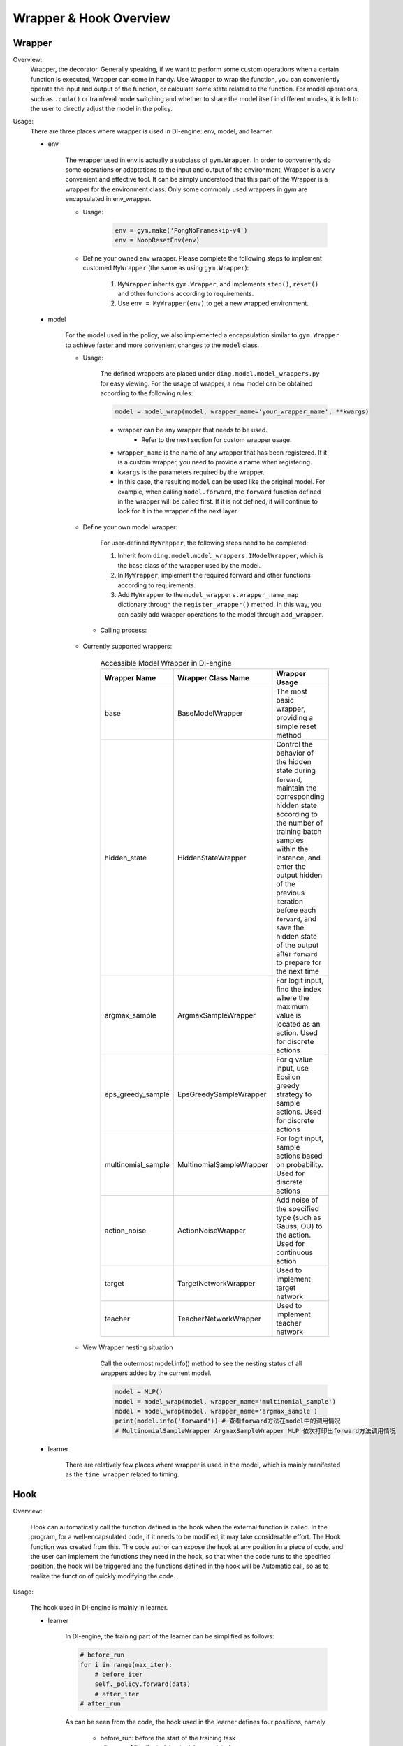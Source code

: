 Wrapper & Hook Overview
==========================


Wrapper
--------------------

Overview:
    Wrapper, the decorator. Generally speaking, if we want to perform some custom operations when a certain function is executed, Wrapper can come in handy. Use Wrapper to wrap the function, you can conveniently operate the input and output of the function, or calculate some state related to the function. For model operations, such as ``.cuda()`` or train/eval mode switching and whether to share the model itself in different modes, it is left to the user to directly adjust the model in the policy.

Usage:
    There are three places where wrapper is used in DI-engine: env, model, and learner.

    - env

        The wrapper used in env is actually a subclass of ``gym.Wrapper``. In order to conveniently do some operations or adaptations to the input and output of the environment, Wrapper is a very convenient and effective tool. It can be simply understood that this part of the Wrapper is a wrapper for the environment class. Only some commonly used wrappers in gym are encapsulated in env_wrapper.

        - Usage:

            .. code:: python

                    env = gym.make('PongNoFrameskip-v4')
                    env = NoopResetEnv(env)

        - Define your owned env wrapper. Please complete the following steps to implement customed ``MyWrapper`` (the same as using ``gym.Wrapper``):

            1. ``MyWrapper`` inherits ``gym.Wrapper``, and implements ``step()``, ``reset()`` and other functions according to requirements.
            2. Use ``env = MyWrapper(env)`` to get a new wrapped environment.

    - model

        For the model used in the policy, we also implemented a encapsulation similar to ``gym.Wrapper`` to achieve faster and more convenient changes to the ``model`` class.

        - Usage:

            The defined wrappers are placed under ``ding.model.model_wrappers.py`` for easy viewing. For the usage of wrapper, a new model can be obtained according to the following rules:
            
            .. code:: python

                model = model_wrap(model, wrapper_name='your_wrapper_name', **kwargs)

            * wrapper can be any wrapper that needs to be used.
                * Refer to the next section for custom wrapper usage.
            * ``wrapper_name`` is the name of any wrapper that has been registered. If it is a custom wrapper, you need to provide a name when registering.
            * ``kwargs`` is the parameters required by the wrapper.
            * In this case, the resulting ``model`` can be used like the original model. For example, when calling ``model.forward``, the ``forward`` function defined in the wrapper will be called first. If it is not defined, it will continue to look for it in the wrapper of the next layer.

        - Define your own model wrapper:

            For user-defined ``MyWrapper``, the following steps need to be completed:
            
            1. Inherit from ``ding.model.model_wrappers.IModelWrapper``, which is the base class of the wrapper used by the model.
            
            2. In ``MyWrapper``, implement the required forward and other functions according to requirements.
            
            3. Add ``MyWrapper`` to the ``model_wrappers.wrapper_name_map`` dictionary through the ``register_wrapper()`` method. In this way, you can easily add wrapper operations to the model through ``add_wrapper``.

         - Calling process:

            .. image:: images/wrapper_structure.jpg

            .. image:: images/wrapper_call.jpg

        - Currently supported wrappers:

            .. csv-table:: Accessible Model Wrapper in DI-engine
                :header: "Wrapper Name", "Wrapper Class Name", "Wrapper Usage"
                :widths: 50, 50, 60

                "base", "BaseModelWrapper", "The most basic wrapper, providing a simple reset method"
                "hidden_state", "HiddenStateWrapper", "Control the behavior of the hidden state during ``forward``, maintain the corresponding hidden state according to the number of training batch samples within the instance, and enter the output hidden of the previous iteration before each ``forward``, and save the hidden state of the output after ``forward`` to prepare for the next time"
                "argmax_sample", "ArgmaxSampleWrapper", "For logit input, find the index where the maximum value is located as an action. Used for discrete actions"
                "eps_greedy_sample", "EpsGreedySampleWrapper", "For q value input, use Epsilon greedy strategy to sample actions. Used for discrete actions"
                "multinomial_sample", "MultinomialSampleWrapper", "For logit input, sample actions based on probability. Used for discrete actions"
                "action_noise", "ActionNoiseWrapper", "Add noise of the specified type (such as Gauss, OU) to the action. Used for continuous action"
                "target", "TargetNetworkWrapper", "Used to implement target network"
                "teacher", "TeacherNetworkWrapper", "Used to implement teacher network"

        - View Wrapper nesting situation

            Call the outermost model.info() method to see the nesting status of all wrappers added by the current model.

            .. code:: python


                model = MLP()
                model = model_wrap(model, wrapper_name='multinomial_sample')
                model = model_wrap(model, wrapper_name='argmax_sample')
                print(model.info('forward')) # 查看forward方法在model中的调用情况
                # MultinomialSampleWrapper ArgmaxSampleWrapper MLP 依次打印出forward方法调用情况

    - learner

        There are relatively few places where wrapper is used in the model, which is mainly manifested as the ``time wrapper`` related to timing.

Hook
--------------------

Overview:

    Hook can automatically call the function defined in the hook when the external function is called. In the program, for a well-encapsulated code, if it needs to be modified, it may take considerable effort. The Hook function was created from this. The code author can expose the hook at any position in a piece of code, and the user can implement the functions they need in the hook, so that when the code runs to the specified position, the hook will be triggered and the functions defined in the hook will be Automatic call, so as to realize the function of quickly modifying the code.

Usage:
    
    The hook used in DI-engine is mainly in learner.

    - learner

        In DI-engine, the training part of the learner can be simplified as follows:

        .. code:: python

            # before_run
            for i in range(max_iter):
                # before_iter
                self._policy.forward(data)
                # after_iter
            # after_run

        As can be seen from the code, the hook used in the learner defines four positions, namely

         * before_run: before the start of the training task
         * after_run: After the training task is completed
         * before_iter: before each iter of the training task
         * after_iter: after each iter of the training task

        When the program runs to the specified location, all functions on the hook registered at this location will be called.

        - Usage:

            DI-engine has implemented many commonly used hooks and provides simple calling methods. The hook can be called through cfg. The configuration and use of cfg are as follows:

            .. code:: python

                # hook:
                #     load_ckpt:
                #         name: load_ckpt # hook的名称
                #         position: before_run # hook所处的位置
                #         priority: 20    # hook的优先级，如果同一位置被注册了多个hook，则会根据优先级大小来顺序执行
                #         type: load_ckpt # hook的类型
                #     log_show:
                #         ext_args:
                #             freq: 100   # 提供了参数freq来控制hook被执行的频率
                #         name: log_show
                #         position: after_iter
                #         priority: 20
                #         type:log_show
                #     save_ckpt_after_iter:
                #         ext_args:
                #             freq: 100
                #         name: save_ckpt_after_iter
                #         position: after_iter
                #         priority: 20
                #         type: save_ckpt
                #     save_ckpt_after_run:
                #         name: save_ckpt_after_run
                #         position: after_run
                #         priority: 20
                #         type: save_ckpt
                hooks = build_learner_hook_by_cfg(cfg)

            So far, DI-engine will automatically register hooks according to the content of cfg when initializing learner to ensure that related functions can be performed normally.

         - Define your own hook: For custom ``MyHook``, you need to complete the following steps:

            1. Inherit ``ding.worker.learner.learner_hook.LearnerHook``. This class is the base class of all hooks used in learner.
            2. Implement the ``__call__`` method in ``MyHook``. The input of the ``__call__`` method is an instance of learner. Through this instance, hook can operate on any variable in learner.
            3. Call ``register_learner_hook()`` to register the custom ``MyHook``, you need to provide the hook name.
            4. Now you can use the customized ``MyHook`` in cfg.

        - Calling process:

            .. image:: images/hook_call.jpg

        - Currently supported hooks:

            .. csv-table:: Accessible Hook in DI-engine
                :header: "Hook Name", "Hook Class Name", "Hook Usage"
                :widths: 50, 50, 60

                "load_ckpt", "LoadCkptHook", "Load the model from checkpoint"
                "save_ckpt", "SaveCkptHook", "Save model to checkpoint"
                "log_show", "LogShowHook", "Print log"
                "log_reduce", "LogReduceHook", "Processing log"

        - Simplified calling hook:
        
            Due to the complex parameters of the hook mentioned earlier, which is not conducive for beginners to get started, DI-engine provides a simpler calling method:

            .. csv-table:: Simplified Hook in DI-engine
                :header: "Hook Name", "Params", "Hook Usage"
                :widths: 50, 50, 60

                "log_show_after_iter", "freq", "Print log after a certain number of iters according to the ``freq`` given by the parameter"
                "load_ckpt_before_run", "None", "Read the checkpoint before the training program runs"
                "save_ckpt_after_iter", "freq", "Save the model after a certain number of iters according to the ``freq`` given by the parameter"
                "save_ckpt_after_run", "None", "Save the model after the training program has run completely"

            The calling method is also simpler, and the required hooks can be obtained by the following code:

            .. code:: python

                hook_cfg = dict(
                    save_ckpt_after_iter=20, # A hook named save_ckpt is added to the after_iter position, ckpt will be saved every 20 iters
                    save_ckpt_after_run=True, # A hook named save_ckpt is added at the after_run position, and ckpt will be saved once when the training is completed
                ) 
                hooks = build_learner_hook_by_cfg(hook_cfg)

        - View status of the calling of hooks:
            
            DI-engine provides the ``show_hooks()`` method in order to view the status of the calling of hooks at various locations, as follows:

            .. code:: python  

                from ding.worker.learner.learner_hook import show_hooks
                from ding.worker.learner import build_learner_hook_by_cfg
                cfg = dict(save_ckpt_after_iter=20, save_ckpt_after_run=True)
                hooks = build_learner_hook_by_cfg(cfg)
                show_hooks(hooks)
                # before_run: []
                # after_run: ['SaveCkptHook']
                # before_iter: []
                # after_iter: ['SaveCkptHook']

.. note::

    What is the difference between Wrapper and Hook?

    * Wrapper is an encapsulation of the original method and supports layer-by-layer reuse. If the corresponding method is not found in the current layer, it will be searched on a higher layer.
    * Hook is to insert a new method in a certain position on the basis of the original method.
    
    .. image:: images/wrapper_hook_call.jpg
